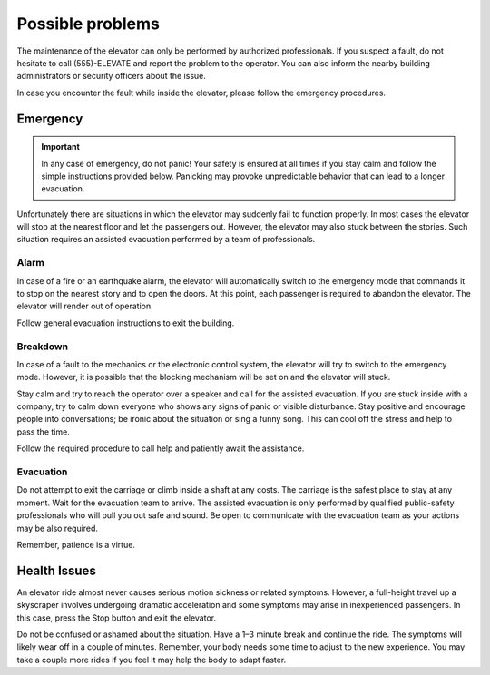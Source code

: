 Possible problems
=================

The maintenance of the elevator can only be performed by authorized professionals. If you suspect a fault, do not hesitate to call (555)-ELEVATE and report the problem to the operator. You can also inform the nearby building administrators or security officers about the issue.

In case you encounter the fault while inside the elevator, please follow the emergency procedures.

Emergency
---------

.. IMPORTANT:: 
   In any case of emergency, do not panic! Your safety is ensured at all times if you stay calm and follow the simple instructions provided below. Panicking may provoke unpredictable behavior that can lead to a longer evacuation.

Unfortunately there are situations in which the elevator may suddenly fail to function properly. In most cases the elevator will stop at the nearest floor and let the passengers out. However, the elevator may also stuck between the stories. Such situation requires an assisted evacuation performed by a team of professionals.

Alarm
^^^^^

In case of a fire or an earthquake alarm, the elevator will automatically switch to the emergency mode that commands it to stop on the nearest story and to open the doors. At this point, each passenger is required to abandon the elevator. The elevator will render out of operation.

Follow general evacuation instructions to exit the building.

Breakdown
^^^^^^^^^

In case of a fault to the mechanics or the electronic control system, the elevator will try to switch to the emergency mode. However, it is possible that the blocking mechanism will be set on and the elevator will stuck.

Stay calm and try to reach the operator over a speaker and call for the assisted evacuation.
If you are stuck inside with a company, try to calm down everyone who shows any signs of panic or visible disturbance. Stay positive and encourage people into conversations; be ironic about the situation or sing a funny song. This can cool off the stress and help to pass the time.

Follow the required procedure to call help and patiently await the assistance.

Evacuation
^^^^^^^^^^

Do not attempt to exit the carriage or climb inside a shaft at any costs. The carriage is the safest place to stay at any moment. Wait for the evacuation team to arrive. The assisted evacuation is only performed by qualified public-safety professionals who will pull you out safe and sound. Be open to communicate with the evacuation team as your actions may be also required.

Remember, patience is a virtue.

Health Issues
-------------

An elevator ride almost never causes serious motion sickness or related symptoms. However, a full-height travel up a skyscraper involves undergoing dramatic acceleration and some symptoms may arise in inexperienced passengers. In this case, press the Stop button and exit the elevator. 

Do not be confused or ashamed about the situation. Have a 1–3 minute break and continue the ride. The symptoms will likely wear off in a couple of minutes. Remember, your body needs some time to adjust to the new experience. You may take a couple more rides if you feel it may help the body to adapt faster.


